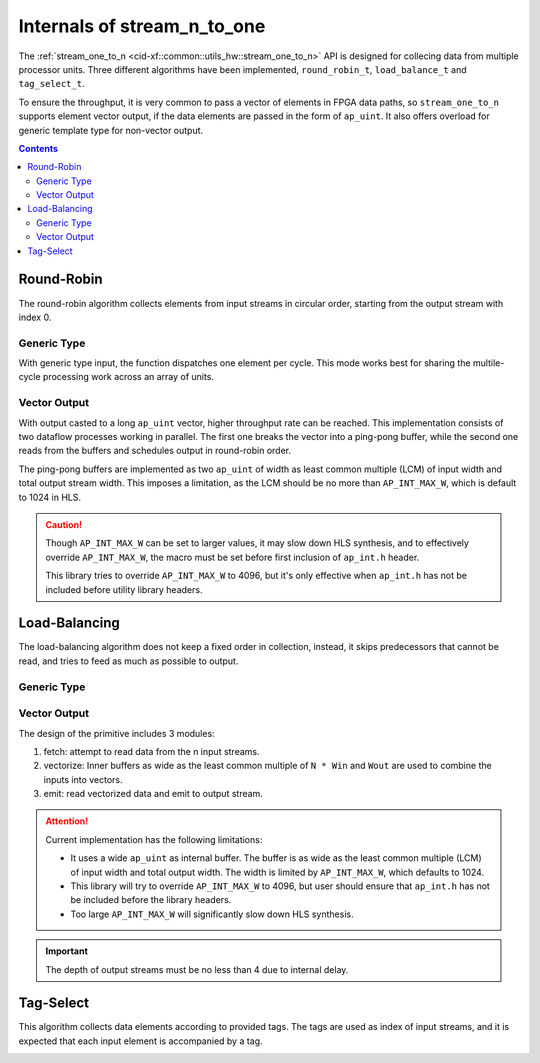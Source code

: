 .. 
   Copyright 2019 Xilinx, Inc.
  
   Licensed under the Apache License, Version 2.0 (the "License");
   you may not use this file except in compliance with the License.
   You may obtain a copy of the License at
  
       http://www.apache.org/licenses/LICENSE-2.0
  
   Unless required by applicable law or agreed to in writing, software
   distributed under the License is distributed on an "AS IS" BASIS,
   WITHOUT WARRANTIES OR CONDITIONS OF ANY KIND, either express or implied.
   See the License for the specific language governing permissions and
   limitations under the License.

.. _guide-stream_n_to_one:

*****************************************
Internals of stream_n_to_one
*****************************************

The :ref:`stream_one_to_n <cid-xf::common::utils_hw::stream_one_to_n>` API
is designed for collecing data from multiple processor units.
Three different algorithms have been implemented, ``round_robin_t``,
``load_balance_t`` and ``tag_select_t``.

To ensure the throughput, it is very common to pass a vector of elements in
FPGA data paths, so ``stream_one_to_n`` supports element vector output, if the
data elements are passed in the form of ``ap_uint``.
It also offers overload for generic template type for non-vector output.

.. contents::
   :depth: 2

Round-Robin
===========

The round-robin algorithm collects elements from input streams in circular
order, starting from the output stream with index 0.

Generic Type
~~~~~~~~~~~~

With generic type input, the function dispatches one element per cycle.
This mode works best for sharing the multile-cycle processing work across
an array of units.

.. image:: /images/stream_n_to_one_round_robin_type.png
   :alt: structure of round-robin collect
   :width: 80%
   :align: center

Vector Output
~~~~~~~~~~~~~

With output casted to a long ``ap_uint`` vector, higher throughput rate can be
reached.
This implementation consists of two dataflow processes working in parallel.
The first one breaks the vector into a ping-pong buffer,
while the second one reads from the buffers and schedules output in
round-robin order.

.. image:: /images/stream_n_to_one_round_robin_detail.png
   :alt: structure of vectorized round-robin collect
   :width: 100%
   :align: center

The ping-pong buffers are implemented as two ``ap_uint`` of width as least
common multiple (LCM) of input width and total output stream width.
This imposes a limitation, as the LCM should be no more than
``AP_INT_MAX_W``, which is default to 1024 in HLS.

.. CAUTION::
   Though ``AP_INT_MAX_W`` can be set to larger values, it may slow down HLS
   synthesis, and to effectively override ``AP_INT_MAX_W``, the macro must be
   set before first inclusion of ``ap_int.h`` header.

   This library tries to override ``AP_INT_MAX_W`` to 4096, but it's only
   effective when ``ap_int.h`` has not be included before utility library
   headers.

Load-Balancing
==============

The load-balancing algorithm does not keep a fixed order in collection,
instead, it skips predecessors that cannot be read, and tries to feed as much
as possible to output.

Generic Type
~~~~~~~~~~~~

.. image:: /images/stream_one_to_n_load_balance_type.png
   :alt: structure of load-balance collection
   :width: 80%
   :align: center


Vector Output
~~~~~~~~~~~~~~

The design of the primitive includes 3 modules:

1. fetch: attempt to read data from the n input streams.

2. vectorize: Inner buffers as wide as the least common multiple of  ``N * Win``
   and ``Wout`` are used to combine the inputs into vectors.

3. emit: read vectorized data and emit to output stream.

.. image:: /images/stream_n_to_one_load_balance_detail.png
   :alt: structure of vectorized load-balance collection
   :width: 100%
   :align: center

.. ATTENTION::
   Current implementation has the following limitations:

   * It uses a wide ``ap_uint`` as internal buffer. The buffer is as wide as
     the least common multiple (LCM) of input width and total output width.
     The width is limited by ``AP_INT_MAX_W``, which defaults to 1024.
   * This library will try to override ``AP_INT_MAX_W`` to 4096, but user
     should ensure that ``ap_int.h`` has not be included before the library
     headers.
   * Too large ``AP_INT_MAX_W`` will significantly slow down HLS synthesis.

.. IMPORTANT::
   The depth of output streams must be no less than 4 due to internal delay.

Tag-Select
==========

This algorithm collects data elements according to provided tags.
The tags are used as index of input streams, and it is expected that
each input element is accompanied by a tag.

.. image:: /images/stream_n_to_one_tag_select_type.png
   :alt: structure of tag-select collect
   :width: 80%
   :align: center


